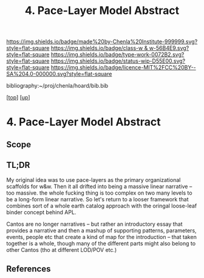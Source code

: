 #   -*- mode: org; fill-column: 60 -*-

#+TITLE: 4. Pace-Layer Model Abstract 
#+STARTUP: showall
#+TOC: headlines 4
#+PROPERTY: filename

[[https://img.shields.io/badge/made%20by-Chenla%20Institute-999999.svg?style=flat-square]] 
[[https://img.shields.io/badge/class-w & w-56B4E9.svg?style=flat-square]]
[[https://img.shields.io/badge/type-work-0072B2.svg?style=flat-square]]
[[https://img.shields.io/badge/status-wip-D55E00.svg?style=flat-square]]
[[https://img.shields.io/badge/licence-MIT%2FCC%20BY--SA%204.0-000000.svg?style=flat-square]]

bibliography:~/proj/chenla/hoard/bib.bib

[[[../../index.org][top]]] [[[../index.org][up]]]

* 4. Pace-Layer Model Abstract
:PROPERTIES:
:CUSTOM_ID:
:Name:     /home/deerpig/proj/chenla/warp/04/04/abstract.org
:Created:  2018-05-18T09:12@Prek Leap (11.642600N-104.919210W)
:ID:       78e79a33-69f7-4452-a7d1-2b35842965f5
:VER:      579881589.893434990
:GEO:      48P-491193-1287029-15
:BXID:     proj:XQC0-2851
:Class:    primer
:Type:     work
:Status:   wip
:Licence:  MIT/CC BY-SA 4.0
:END:

** Scope
** TL;DR

My original idea was to use pace-layers as the primary
organizational scaffolds for w&w.  Then it all drifted into
being a massive linear narrative -- too massive.  the whole
fucking thing is too complex on two many levels to be a
long-form linear narrative.  So let's return to a looser
framework that combines sort of a whole earth catalog
approach with the oringal loose-leaf binder concept behind
APL.

Cantos are no longer narratives -- but rather an
introductory essay that provides a narrative and then a
mashup of supporting patterns, parameters, events, people
etc that create a kind of map for the introduction -- that
taken together is a whole, though many of the different
parts might also belong to other Cantos (tho at different
LOD/POV etc.)


** References


